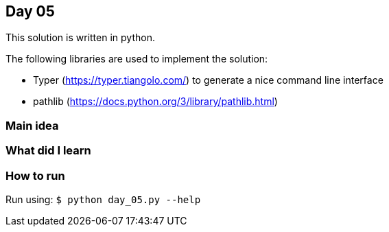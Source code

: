 == Day 05

This solution is written in python.

The following libraries are used to implement the solution:

* Typer (https://typer.tiangolo.com/) to generate a nice command line interface
* pathlib (https://docs.python.org/3/library/pathlib.html)

=== Main idea


=== What did I learn

=== How to run

Run using:
`$ python day_05.py --help`
